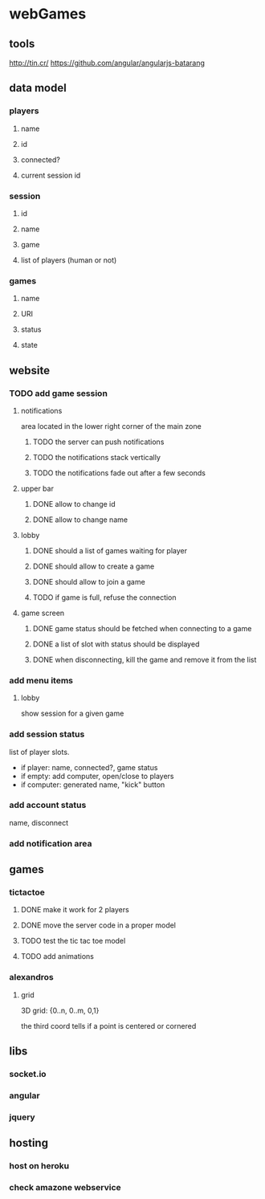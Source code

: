 
* webGames
** tools
   http://tin.cr/
   https://github.com/angular/angularjs-batarang
** data model
*** players
**** name
**** id
**** connected?
**** current session id
*** session
**** id
**** name
**** game
**** list of players (human or not)
*** games
**** name
**** URI
**** status
**** state
** website
*** TODO add game session
**** notifications
     area located in the lower right corner of the main zone
***** TODO the server can push notifications
***** TODO the notifications stack vertically
***** TODO the notifications fade out after a few seconds
**** upper bar
***** DONE allow to change id
***** DONE allow to change name
**** lobby
***** DONE should a list of games waiting for player
***** DONE should allow to create a game
***** DONE should allow to join a game
***** TODO if game is full, refuse the connection
**** game screen
***** DONE game status should be fetched when connecting to a game
***** DONE a list of slot with status should be displayed
***** DONE when disconnecting, kill the game and remove it from the list
*** add menu items
**** lobby
     show session for a given game
*** add session status
    list of player slots.

    + if player: name, connected?, game status
    + if empty: add computer, open/close to players
    + if computer: generated name, "kick" button
*** add account status
    name, disconnect
*** add notification area
** games
*** tictactoe
**** DONE make it work for 2 players
**** DONE move the server code in a proper model
**** TODO test the tic tac toe model
**** TODO add animations
*** alexandros
**** grid
     3D grid: {0..n, 0..m, 0,1}

     the third coord tells if a point is centered or cornered
** libs
*** socket.io
*** angular
*** jquery
** hosting
*** host on heroku
*** check amazone webservice
